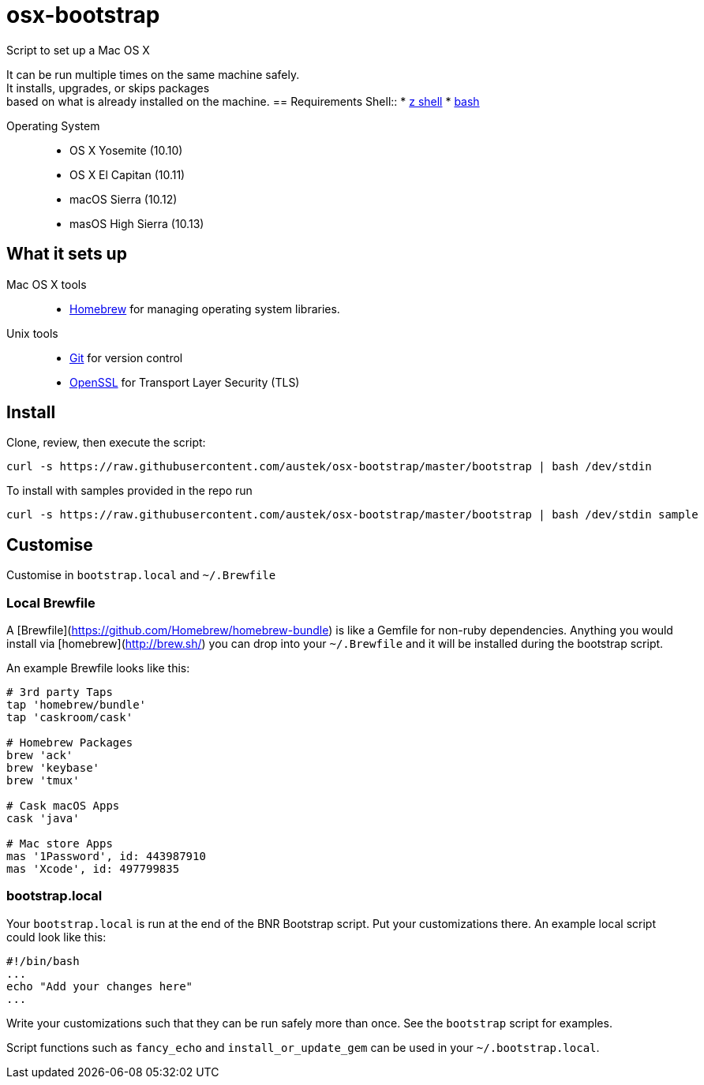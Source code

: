 = osx-bootstrap

Script to set up a Mac OS X

It can be run multiple times on the same machine safely. +
It installs, upgrades, or skips packages +
based on what is already installed on the machine.
== Requirements
Shell::
* http://zsh.sourceforge.net[z shell]
* https://www.gnu.org/software/bash[bash]

Operating System::
* OS X Yosemite (10.10)
* OS X El Capitan (10.11)
* macOS Sierra (10.12)
* masOS High Sierra (10.13)

== What it sets up
Mac OS X tools::
* http://brew.sh/[Homebrew] for managing operating system libraries.
Unix tools::
* https://git-scm.com[Git] for version control
* https://www.openssl.org[OpenSSL] for Transport Layer Security (TLS)

== Install
Clone, review, then execute the script:

[source,bash]
-----
curl -s https://raw.githubusercontent.com/austek/osx-bootstrap/master/bootstrap | bash /dev/stdin
-----

To install with samples provided in the repo run

[source,bash]
-----
curl -s https://raw.githubusercontent.com/austek/osx-bootstrap/master/bootstrap | bash /dev/stdin sample
-----

== Customise
Customise in `bootstrap.local` and `~/.Brewfile`

=== Local Brewfile

A [Brewfile](https://github.com/Homebrew/homebrew-bundle) is like a Gemfile for non-ruby dependencies. Anything you would install via [homebrew](http://brew.sh/) you can drop into your `~/.Brewfile` and it will be installed during the bootstrap script.

An example Brewfile looks like this:
[source,ruby]
-----
# 3rd party Taps
tap 'homebrew/bundle'
tap 'caskroom/cask'

# Homebrew Packages
brew 'ack'
brew 'keybase'
brew 'tmux'

# Cask macOS Apps
cask 'java'

# Mac store Apps
mas '1Password', id: 443987910
mas 'Xcode', id: 497799835
-----

=== bootstrap.local

Your `bootstrap.local` is run at the end of the BNR Bootstrap script.
Put your customizations there.
An example local script could look like this:

[source,bash]
-----
#!/bin/bash
...
echo "Add your changes here"
...
-----

Write your customizations such that they can be run safely more than once.
See the `bootstrap` script for examples.

Script functions such as `fancy_echo` and `install_or_update_gem` can be used in your `~/.bootstrap.local`.

